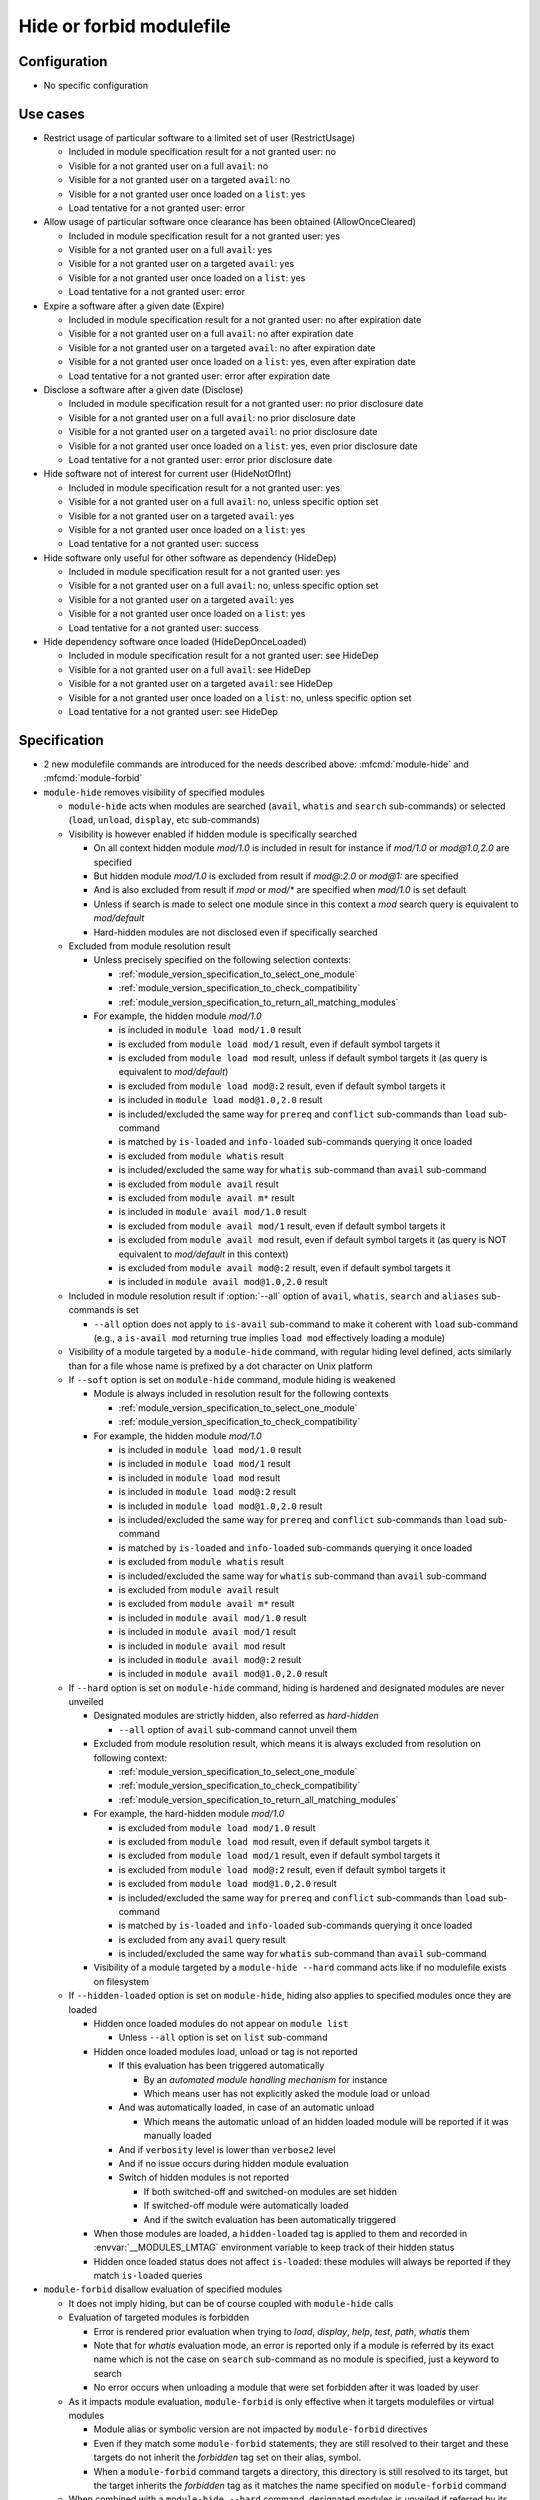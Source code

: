 .. _hide-or-forbid-modulefile:

Hide or forbid modulefile
=========================

Configuration
-------------

- No specific configuration


Use cases
---------

- Restrict usage of particular software to a limited set of user (RestrictUsage)

  - Included in module specification result for a not granted user: no
  - Visible for a not granted user on a full ``avail``: no
  - Visible for a not granted user on a targeted ``avail``: no
  - Visible for a not granted user once loaded on a ``list``: yes
  - Load tentative for a not granted user: error

- Allow usage of particular software once clearance has been obtained (AllowOnceCleared)

  - Included in module specification result for a not granted user: yes
  - Visible for a not granted user on a full ``avail``: yes
  - Visible for a not granted user on a targeted ``avail``: yes
  - Visible for a not granted user once loaded on a ``list``: yes
  - Load tentative for a not granted user: error

- Expire a software after a given date (Expire)

  - Included in module specification result for a not granted user: no after expiration date
  - Visible for a not granted user on a full ``avail``: no after expiration date
  - Visible for a not granted user on a targeted ``avail``: no after expiration date
  - Visible for a not granted user once loaded on a ``list``: yes, even after expiration date
  - Load tentative for a not granted user: error after expiration date

- Disclose a software after a given date (Disclose)

  - Included in module specification result for a not granted user: no prior disclosure date
  - Visible for a not granted user on a full ``avail``: no prior disclosure date
  - Visible for a not granted user on a targeted ``avail``: no prior disclosure date
  - Visible for a not granted user once loaded on a ``list``: yes, even prior disclosure date
  - Load tentative for a not granted user: error prior disclosure date

- Hide software not of interest for current user (HideNotOfInt)

  - Included in module specification result for a not granted user: yes
  - Visible for a not granted user on a full ``avail``: no, unless specific option set
  - Visible for a not granted user on a targeted ``avail``: yes
  - Visible for a not granted user once loaded on a ``list``: yes
  - Load tentative for a not granted user: success

- Hide software only useful for other software as dependency (HideDep)

  - Included in module specification result for a not granted user: yes
  - Visible for a not granted user on a full ``avail``: no, unless specific option set
  - Visible for a not granted user on a targeted ``avail``: yes
  - Visible for a not granted user once loaded on a ``list``: yes
  - Load tentative for a not granted user: success

- Hide dependency software once loaded (HideDepOnceLoaded)

  - Included in module specification result for a not granted user: see HideDep
  - Visible for a not granted user on a full ``avail``: see HideDep
  - Visible for a not granted user on a targeted ``avail``: see HideDep
  - Visible for a not granted user once loaded on a ``list``: no, unless specific option set
  - Load tentative for a not granted user: see HideDep


Specification
-------------

- 2 new modulefile commands are introduced for the needs described above: :mfcmd:`module-hide` and :mfcmd:`module-forbid`

- ``module-hide`` removes visibility of specified modules

  - ``module-hide`` acts when modules are searched (``avail``, ``whatis`` and ``search`` sub-commands) or selected (``load``, ``unload``, ``display``, etc sub-commands)

  - Visibility is however enabled if hidden module is specifically searched

    - On all context hidden module *mod/1.0* is included in result for instance if *mod/1.0* or *mod@1.0,2.0* are specified
    - But hidden module *mod/1.0* is excluded from result if *mod@:2.0* or *mod@1:* are specified
    - And is also excluded from result if *mod* or *mod/** are specified when *mod/1.0* is set default
    - Unless if search is made to select one module since in this context a *mod* search query is equivalent to *mod/default*
    - Hard-hidden modules are not disclosed even if specifically searched

  - Excluded from module resolution result

    - Unless precisely specified on the following selection contexts:

      - :ref:`module_version_specification_to_select_one_module`
      - :ref:`module_version_specification_to_check_compatibility`
      - :ref:`module_version_specification_to_return_all_matching_modules`

    - For example, the hidden module *mod/1.0*

      - is included in ``module load mod/1.0`` result
      - is excluded from ``module load mod/1`` result, even if default symbol targets it
      - is excluded from ``module load mod`` result, unless if default symbol targets it (as query is equivalent to *mod/default*)
      - is excluded from ``module load mod@:2`` result, even if default symbol targets it
      - is included in ``module load mod@1.0,2.0`` result
      - is included/excluded the same way for ``prereq`` and ``conflict`` sub-commands than ``load`` sub-command
      - is matched by ``is-loaded`` and ``info-loaded`` sub-commands querying it once loaded
      - is excluded from ``module whatis`` result
      - is included/excluded the same way for ``whatis`` sub-command than ``avail`` sub-command
      - is excluded from ``module avail`` result
      - is excluded from ``module avail m*`` result
      - is included in ``module avail mod/1.0`` result
      - is excluded from ``module avail mod/1`` result, even if default symbol targets it
      - is excluded from ``module avail mod`` result, even if default symbol targets it (as query is NOT equivalent to *mod/default* in this context)
      - is excluded from ``module avail mod@:2`` result, even if default symbol targets it
      - is included in ``module avail mod@1.0,2.0`` result

  - Included in module resolution result if :option:`--all` option of ``avail``, ``whatis``, ``search`` and ``aliases`` sub-commands is set

    - ``--all`` option does not apply to ``is-avail`` sub-command to make it coherent with ``load`` sub-command (e.g., a ``is-avail mod`` returning true implies ``load mod`` effectively loading a module)

  - Visibility of a module targeted by a ``module-hide`` command, with regular hiding level defined, acts similarly than for a file whose name is prefixed by a dot character on Unix platform

  - If ``--soft`` option is set on ``module-hide`` command, module hiding is weakened

    - Module is always included in resolution result for the following contexts

      - :ref:`module_version_specification_to_select_one_module`
      - :ref:`module_version_specification_to_check_compatibility`

    - For example, the hidden module *mod/1.0*

      - is included in ``module load mod/1.0`` result
      - is included in ``module load mod/1`` result
      - is included in ``module load mod`` result
      - is included in ``module load mod@:2`` result
      - is included in ``module load mod@1.0,2.0`` result
      - is included/excluded the same way for ``prereq`` and ``conflict`` sub-commands than ``load`` sub-command
      - is matched by ``is-loaded`` and ``info-loaded`` sub-commands querying it once loaded
      - is excluded from ``module whatis`` result
      - is included/excluded the same way for ``whatis`` sub-command than ``avail`` sub-command
      - is excluded from ``module avail`` result
      - is excluded from ``module avail m*`` result
      - is included in ``module avail mod/1.0`` result
      - is included in ``module avail mod/1`` result
      - is included in ``module avail mod`` result
      - is included in ``module avail mod@:2`` result
      - is included in ``module avail mod@1.0,2.0`` result

  - If ``--hard`` option is set on ``module-hide`` command, hiding is hardened and designated modules are never unveiled

    - Designated modules are strictly hidden, also referred as *hard-hidden*

      - ``--all`` option of ``avail`` sub-command cannot unveil them

    - Excluded from module resolution result, which means it is always excluded from resolution on following context:

      - :ref:`module_version_specification_to_select_one_module`
      - :ref:`module_version_specification_to_check_compatibility`
      - :ref:`module_version_specification_to_return_all_matching_modules`

    - For example, the hard-hidden module *mod/1.0*

      - is excluded from ``module load mod/1.0`` result
      - is excluded from ``module load mod`` result, even if default symbol targets it
      - is excluded from ``module load mod/1`` result, even if default symbol targets it
      - is excluded from ``module load mod@:2`` result, even if default symbol targets it
      - is excluded from ``module load mod@1.0,2.0`` result
      - is included/excluded the same way for ``prereq`` and ``conflict`` sub-commands than ``load`` sub-command
      - is matched by ``is-loaded`` and ``info-loaded`` sub-commands querying it once loaded
      - is excluded from any ``avail`` query result
      - is included/excluded the same way for ``whatis`` sub-command than ``avail`` sub-command

    - Visibility of a module targeted by a ``module-hide --hard`` command acts like if no modulefile exists on filesystem

  - If ``--hidden-loaded`` option is set on ``module-hide``, hiding also applies to specified modules once they are loaded

    - Hidden once loaded modules do not appear on ``module list``

      - Unless ``--all`` option is set on ``list`` sub-command

    - Hidden once loaded modules load, unload or tag is not reported

      - If this evaluation has been triggered automatically

        - By an *automated module handling mechanism* for instance
        - Which means user has not explicitly asked the module load or unload

      - And was automatically loaded, in case of an automatic unload

        - Which means the automatic unload of an hidden loaded module will be reported if it was manually loaded

      - And if ``verbosity`` level is lower than ``verbose2`` level
      - And if no issue occurs during hidden module evaluation
      - Switch of hidden modules is not reported

        - If both switched-off and switched-on modules are set hidden
        - If switched-off module were automatically loaded
        - And if the switch evaluation has been automatically triggered

    - When those modules are loaded, a ``hidden-loaded`` tag is applied to them and recorded in :envvar:`__MODULES_LMTAG` environment variable to keep track of their hidden status
    - Hidden once loaded status does not affect ``is-loaded``: these modules will always be reported if they match ``is-loaded`` queries

- ``module-forbid`` disallow evaluation of specified modules

  - It does not imply hiding, but can be of course coupled with ``module-hide`` calls
  - Evaluation of targeted modules is forbidden

    - Error is rendered prior evaluation when trying to *load*, *display*, *help*, *test*, *path*, *whatis* them
    - Note that for *whatis* evaluation mode, an error is reported only if a module is referred by its exact name which is not the case on ``search`` sub-command as no module is specified, just a keyword to search
    - No error occurs when unloading a module that were set forbidden after it was loaded by user

  - As it impacts module evaluation, ``module-forbid`` is only effective when it targets modulefiles or virtual modules

    - Module alias or symbolic version are not impacted by ``module-forbid`` directives
    - Even if they match some ``module-forbid`` statements, they are still resolved to their target and these targets do not inherit the *forbidden* tag set on their alias, symbol.
    - When a ``module-forbid`` command targets a directory, this directory is still resolved to its target, but the target inherits the *forbidden* tag as it matches the name specified on ``module-forbid`` command

  - When combined with a ``module-hide --hard`` command, designated modules is unveiled if referred by its exact name and set in error

    - Thus an error is obtained when trying to reach module instead of not finding it (which is the regular behavior for hard-hidden modules)

- ``module-hide`` accepts options that change its behavior:

  - ``--hidden-loaded``: hides module from loaded module list
  - ``--soft``: lightweight module hide
  - ``--hard``: highest hiding level
  - ``--not-user``: specify a list of users unaffected by hide mechanism
  - ``--not-group``: specify a list of groups whose member are unaffected by hide mechanism
  - ``--user``: specify a list of users specifically affected by hide mechanism
  - ``--group``: specify a list of groups whose member are specifically affected by hide mechanism
  - ``--before``: enables hide mechanism until a given date
  - ``--after``: enables hide mechanism after a given date

- ``module-forbid`` accepts options that change its behavior:

  - ``--not-user``: specify a list of users unaffected by forbid mechanism
  - ``--not-group``: specify a list of groups whose member are unaffected by forbid mechanism
  - ``--user``: specify a list of users specifically affected by forbid mechanism
  - ``--group``: specify a list of groups whose member are specifically affected by forbid mechanism
  - ``--before``: enables forbid mechanism until a given date
  - ``--after``: enables forbid mechanism after a given date
  - ``--message``: supplements error message obtained when trying to evaluate a forbidden module with given text message
  - ``--nearly-message``: supplements warning message obtained when evaluating a nearly forbidden module with given text message

- Each use case expressed above are covered by following command:

  - RestrictUsage: ``module-hide --hard``
  - AllowOnceCleared: ``module-forbid``
  - Expire: ``module-forbid --after`` + ``module-hide --hard --after``
  - Disclose: ``module-hide --hard --before``
  - HideNotOfInt: ``module-hide --soft``
  - HideDep: ``module-hide --soft``
  - HideDepOnceLoaded: ``module-hide --soft --hidden-loaded``

- ``module-hide`` and ``module-forbid`` accept the specification of several modules

  - For instance ``module-hide mod1 mod2...``
  - :ref:`advanced-module-version-specifiers` are supported if relative module option is enabled
  - Full path specification are not supported, as modulerc are not evaluated when reaching a modulefile specified as full path

    - For instance, ``/path/to/modulefiles/.modulerc`` is not evaluated when loading ``/path/to/modulefiles/mod/1.0``
    - Thus ``module-hide`` and ``module-forbid`` commands set in this modulerc files are not evaluated
    - If module is specified as full path, no error is returned, but it will have no effect as demonstrated above

      - Unless on very specific cases, where a global rc file defines these hidden/forbidden commands for the full path modules

- ``--user``, ``--group``, ``--not-user`` and ``--not-group`` specification is only supported on Unix platform

  - These options raise an error when used on Windows platform
  - In which case relative ``module-hide`` or ``module-forbid`` command is made ineffective as well as remaining content of the modulerc script hosting them
  - Error message is clearly seen when trying to load related modules and indicate where to find the erroneous command

- ``--user`` and ``--group`` options prevail over ``--not-user`` and ``--not-group`` options

  - When ``--user`` or ``--group`` is set, exclusion list from ``--not-user`` and ``--not-group`` are ignored

- ``--before`` and ``--after`` are also supported by ``module-hide`` to phase-out modules prior to forbid their evaluation

- ``--before`` and ``--after`` accept a date time as value

  - Accepted date time format is ``YYYY-MM-DD[THH:MM]``
  - If no time value is specified (just a date like ``2020-08-01``), *00:00* is assumed

    - So ``2020-08-01`` is translated into ``2020-08-01T00:00``

  - An error is raised if submitted date time value does not match accepted date time format

  - if both ``--before`` and ``--after`` options are set and *before* date is greater than *after* date

    - targeted module is always hidden/forbidden
    - no error is returned

- ``--before`` and ``--after`` options are not supported on Tcl version below 8.5

  - Prior 8.5, ``clock scan`` command does not have a ``-format`` option
  - This option is required to support defined date time format
  - An error is raised when ``--before`` or ``--after`` options are used over a Tcl version below 8.5

- ``--message`` option adds additional text to the *access denied* error message

  - Newline set in text message are preserved, which could help to control text output format
  - Message content is set along forbidden module specification

    - Message recorded for matching module specification will be printed
    - Message recorded on other matching specification will be ignored, only message from retained matching specification is printed
    - Firstly evaluated ``module-forbid`` command that matches module specification is retained with its message property

- a module matching a ``module-forbid`` statement whose ``--after`` limit is close is considered *nearly forbidden*

  - ``nearly-forbidden`` tag applies to such module
  - matched ``module-forbid`` statement should of course not be disabled for current user or group due to ``--not-user`` or ``--not-group`` option values
  - the *near* range is defined by the :mconfig:`nearly_forbidden_days` configuration, which equals to ``14`` (14 days) by default
  - this configuration accepts an integer value which represents a number of days prior forbidding starts to be effective for module
  - ``nearly_forbidden_days`` configuration can be set at configure time with :instopt:`--with-nearly-forbidden-days` option or afterward with the ``config`` sub-command (which sets the :envvar:`MODULES_NEARLY_FORBIDDEN_DAYS` environment variable)
  - when evaluating a *nearly-forbidden* module, a warning message is reported to indicate that module access will soon be denied

- ``--nearly-message`` option adds additional text to the *access will be denied* warning message

  - Newline set in text message are preserved, which could help to control text output format
  - Message content is set along nearly-forbidden module specification

    - Message recorded for matching module specification will be printed
    - Message recorded on other matching specification will be ignored, only message from retained matching specification is printed
    - Firstly evaluated ``module-forbid`` command that matches module specification is retained with its message property

- ``module-hide`` and ``module-forbid`` are intended to be used in modulerc files

  - as they impact modulefile resolution
  - they also need to be enabled in modulefile context as global/user rc files are evaluated as modulefile, not modulerc

- several ``module-hide`` calls for the same module will supersede each other

  - definition with the highest hiding level wins
  - which means the most restrictive call wins
  - a ``--hidden-loaded`` status set is kept even if corresponding ``module-hide`` call is not the highest one
  - the multiple definitions can come across different modulerc files (global, modulepath or modulefile rc levels)

- Module specification passed as argument to ``module-hide`` and ``module-forbid`` are matched exactly against available modules

  - Exception made when *extended_default* or *icase* mechanisms are enabled
  - Which means wildcard characters like *\** or *?* are treated literally

- Auto symbols (*@default* and *@latest*) are adapted when a *latest* version is hidden

  - Auto symbols are applied to this version if it is selected specifically (for instance loaded by its full name)
  - Auto symbols are applied to another version when hidden latest is not selected specifically, even if specified with *@latest* auto symbol

- Auto-symbols cannot be set hidden

  - When a defined ``default`` or ``latest`` symbol is set hidden, it is replaced by a ``default`` or ``latest`` auto-symbol targeting highest available module version
  - Targeting an auto-symbol with a ``module-hide`` command, will have no effect

- When module specification of ``module-hide`` targets:

  - A symbolic version

    - This symbol only is hidden
    - Modulefile targeted by hidden symbolic version stays visible

  - An alias

    - This alias only is hidden
    - Modulefile targeted by hidden alias stays visible

  - A modulefile targeted by either symbolic version or alias

    - This modulefile is hidden and all symbolic versions targeting it
    - Aliases targeting modulefile stays visible (thus resolving alias in *load* or *whatis* contexts make hidden modulefile target visible unless if set hard-hidden)

- Hidden alias or symbolic version should not appear in the list of alternative names of loaded modules

  - Unless this alias or symbolic version is not hard-hidden and is used to designate the module to load
  - When ``default`` symbolic version is set hidden

    - also remove parent module name from the list of alternative names
    - if resolution query corresponds to parent module name, unhide ``default`` symbol unless if hard-hidden

- On ``avail`` sub-command

  - Hidden symbolic versions are not reported along module they target

    - Unless for non-hard-hidden symbols specifically designated in search query

  - A :option:`--default` filtered search considers search query matches ``default`` symbol

    - So ``default`` symbolic version will appear in result unless if hard-hidden

- Different hiding level are considered

  - *-1*: module is not hidden
  - *0*: soft hiding (applied with ``module-hide --soft``)
  - *1*: regular hiding (applied with dot name module or default ``module-hide`` command)
  - *2*: hard hiding (applied with ``module-hide --hard``)

- Hiding threshold

  - is *0* by default, which means module is considered hidden if its hiding level is greater or equal to *0*
  - is raised to *2* when ``--all`` option is applied, which means module is considered hidden if its hiding level is greater or equal to *2*

.. vim:set tabstop=2 shiftwidth=2 expandtab autoindent:
